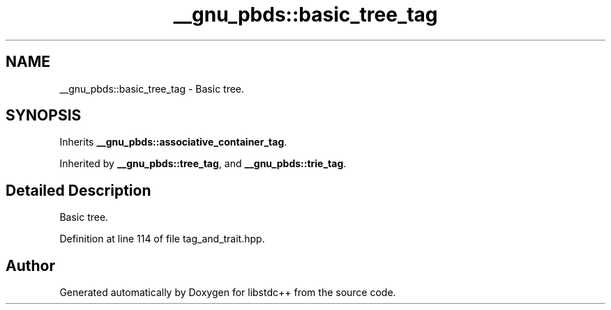 .TH "__gnu_pbds::basic_tree_tag" 3 "21 Apr 2009" "libstdc++" \" -*- nroff -*-
.ad l
.nh
.SH NAME
__gnu_pbds::basic_tree_tag \- Basic tree.  

.PP
.SH SYNOPSIS
.br
.PP
Inherits \fB__gnu_pbds::associative_container_tag\fP.
.PP
Inherited by \fB__gnu_pbds::tree_tag\fP, and \fB__gnu_pbds::trie_tag\fP.
.PP
.SH "Detailed Description"
.PP 
Basic tree. 
.PP
Definition at line 114 of file tag_and_trait.hpp.

.SH "Author"
.PP 
Generated automatically by Doxygen for libstdc++ from the source code.
